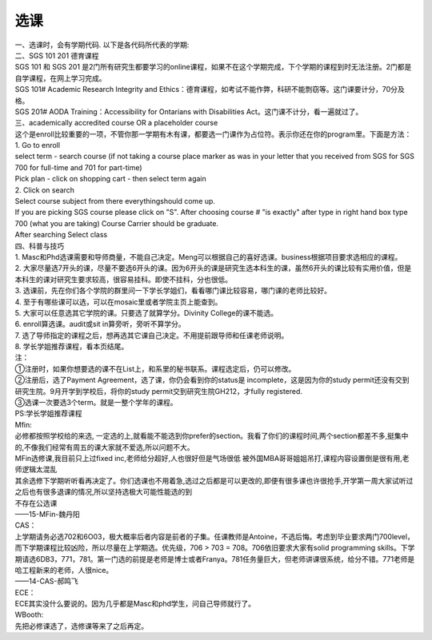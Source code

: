 ﻿选课
================
| 一、选课时，会有学期代码. 以下是各代码所代表的学期: 

.. image:: /resource/term_number.jpg
 
| 二、SGS 101 201 德育课程 
| SGS 101 和 SGS 201 是2门所有研究生都要学习的online课程，如果不在这个学期完成，下个学期的课程到时无法注册。2门都是自学课程，在网上学习完成。 
| SGS 101# Academic Research Integrity and Ethics：德育课程，如考试不能作弊，科研不能剽窃等。这门课要计分，70分及格。 
| SGS 201# AODA Training：Accessibility for Ontarians with Disabilities Act。这门课不计分，看一遍就过了。 

| 三、academically accredited course OR a placeholder course 
| 这个是enroll比较重要的一项，不管你那一学期有木有课，都要选一门课作为占位符。表示你还在你的program里。下面是方法： 
| 1. Go to enroll 
| select term - search course (if not taking a course place marker as was in your letter that you received from SGS for SGS 700 for full-time and 701 for part-time) 
| Pick plan - click on shopping cart - then select term again 
| 2. Click on search 
| Select course subject from there everythingshould come up. 
| If you are picking SGS course please click on "S". After choosing course # "is exactly" after type in right hand box type 700 (what you are taking) Course Carrier should be graduate. 
| After searching Select class 

| 四、科普与技巧 
| 1. Masc和Phd选课需要和导师商量，不能自己决定。Meng可以根据自己的喜好选课。business根据项目要求选相应的课程。 
| 2. 大家尽量选7开头的课，尽量不要选6开头的课。因为6开头的课是研究生选本科生的课，虽然6开头的课比较有实用价值，但是本科生的课对研究生要求较高，很容易挂科。即使不挂科，分也很低。 
| 3. 选课前，先在你们各个学院的群里问一下学长学姐们，看看哪门课比较容易，哪门课的老师比较好。 
| 4. 至于有哪些课可以选，可以在mosaic里或者学院主页上能查到。 
| 5. 大家可以任意选其它学院的课。只要选了就算学分。Divinity College的课不能选。 
| 6. enroll算选课。audit或sit in算旁听，旁听不算学分。 
| 7. 选了导师指定的课程之后，想再选其它课自己决定。不用提前跟导师和任课老师说明。 
| 8. 学长学姐推荐课程，看本页结尾。 

| 注： 
| ①注册时，如果你想要选的课不在List上，和系里的秘书联系。课程选定后，仍可以修改。 
| ②注册后，选了Payment Agreement，选了课，你仍会看到你的status是 incomplete，这是因为你的study permit还没有交到研究生院。9月开学到学校后，将你的study permit交到研究生院GH212，才fully registered. 
| ③选课一次要选3个term。就是一整个学年的课程。 

| PS:学长学姐推荐课程

| Mfin: 
| 必修都按照学校给的来选, 一定选的上,就看能不能选到你prefer的section。我看了你们的课程时间,两个section都差不多,挺集中的,不像我们经常有周五的课大家就不爱选,所以问题不大。 
| MFin选修课,我目前只上过fixed inc,老师给分超好,人也很好但是气场很低 被外国MBA哥哥姐姐吊打,课程内容设置倒是很有用,老师逻辑太混乱 
| 其余选修下学期听听看再决定了。你们选课也不用着急,选过之后都是可以更改的,即便有很多课也许很抢手,开学第一周大家试听过之后也有很多退课的情况,所以坚持选极大可能性能选的到 
| 不存在公选课 
| ——15-MFin-魏丹阳 

| CAS： 
| 上学期请务必选702和6O03，极大概率后者内容是前者的子集。任课教师是Antoine，不选后悔。考虑到毕业要求两门700level，而下学期课程比较凶险，所以尽量在上学期选。优先级，706 > 703 = 708。706依旧要求大家有solid programming skills。下学期请选6DB3，771，781。第一门选的前提是老师是博士或者Franya。781任务量巨大，但老师讲课很系统，给分不错。771老师是哈工程新来的老师，人很nice。 
| ——14-CAS-郝鸣飞 

| ECE： 
| ECE其实没什么要说的。因为几乎都是Masc和phd学生，问自己导师就行了。 

| WBooth: 
| 先把必修课选了，选修课等来了之后再定。 